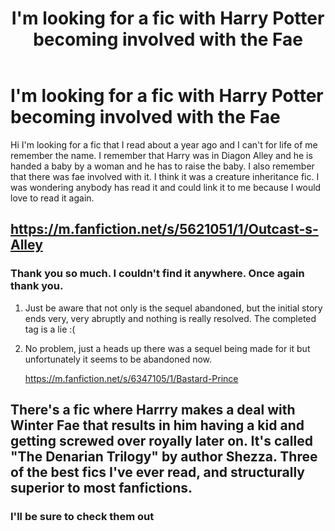 #+TITLE: I'm looking for a fic with Harry Potter becoming involved with the Fae

* I'm looking for a fic with Harry Potter becoming involved with the Fae
:PROPERTIES:
:Author: motionsen
:Score: 13
:DateUnix: 1602249574.0
:DateShort: 2020-Oct-09
:FlairText: What's That Fic?
:END:
Hi I'm looking for a fic that I read about a year ago and I can't for life of me remember the name. I remember that Harry was in Diagon Alley and he is handed a baby by a woman and he has to raise the baby. I also remember that there was fae involved with it. I think it was a creature inheritance fic. I was wondering anybody has read it and could link it to me because I would love to read it again.


** [[https://m.fanfiction.net/s/5621051/1/Outcast-s-Alley]]
:PROPERTIES:
:Author: flipster00
:Score: 6
:DateUnix: 1602250502.0
:DateShort: 2020-Oct-09
:END:

*** Thank you so much. I couldn't find it anywhere. Once again thank you.
:PROPERTIES:
:Author: motionsen
:Score: 2
:DateUnix: 1602261889.0
:DateShort: 2020-Oct-09
:END:

**** Just be aware that not only is the sequel abandoned, but the initial story ends very, very abruptly and nothing is really resolved. The completed tag is a lie :(
:PROPERTIES:
:Author: hrmdurr
:Score: 4
:DateUnix: 1602287135.0
:DateShort: 2020-Oct-10
:END:


**** No problem, just a heads up there was a sequel being made for it but unfortunately it seems to be abandoned now.

[[https://m.fanfiction.net/s/6347105/1/Bastard-Prince]]
:PROPERTIES:
:Author: flipster00
:Score: 3
:DateUnix: 1602262037.0
:DateShort: 2020-Oct-09
:END:


** There's a fic where Harrry makes a deal with Winter Fae that results in him having a kid and getting screwed over royally later on. It's called "The Denarian Trilogy" by author Shezza. Three of the best fics I've ever read, and structurally superior to most fanfictions.
:PROPERTIES:
:Score: 4
:DateUnix: 1602261134.0
:DateShort: 2020-Oct-09
:END:

*** I'll be sure to check them out
:PROPERTIES:
:Author: motionsen
:Score: 2
:DateUnix: 1602261905.0
:DateShort: 2020-Oct-09
:END:
